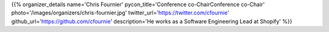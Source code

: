 .. title: Organizers
.. slug: organizers
.. date: 2019-09-24 17:04:12 UTC+04:00
.. type: text
.. template: org_team.tmpl


.. NOTES (THIS IS A COMMENT)
   You can think of the following as a function call with named arguments. The
   mandatory arguments are,
   * name
   * pycon_title
   * photo
   * description
   We have a few optional ones (to put links at the bottom of your profile),
   * twitter_url
   * github_url
   * instagram_url
   * bitbucket_url
   * gitlab_url
   * mastodon_url
   * linkedin_url
   * personal_url
   If you want another optional URL with a fancy icon, just select an icon from
   https://fontawesome.com/v4.7.0/icons/  and ping @abraham on the #website on
   our slack.

{{% organizer_details
name='Chris Fournier' pycon_title='Conference co-ChairConference co-Chair' photo='/images/organizers/chris-fournier.jpg' twitter_url='https://twitter.com/cfournie' github_url='https://github.com/cfournie' description='He works as a Software Engineering Lead at Shopify'
%}}

